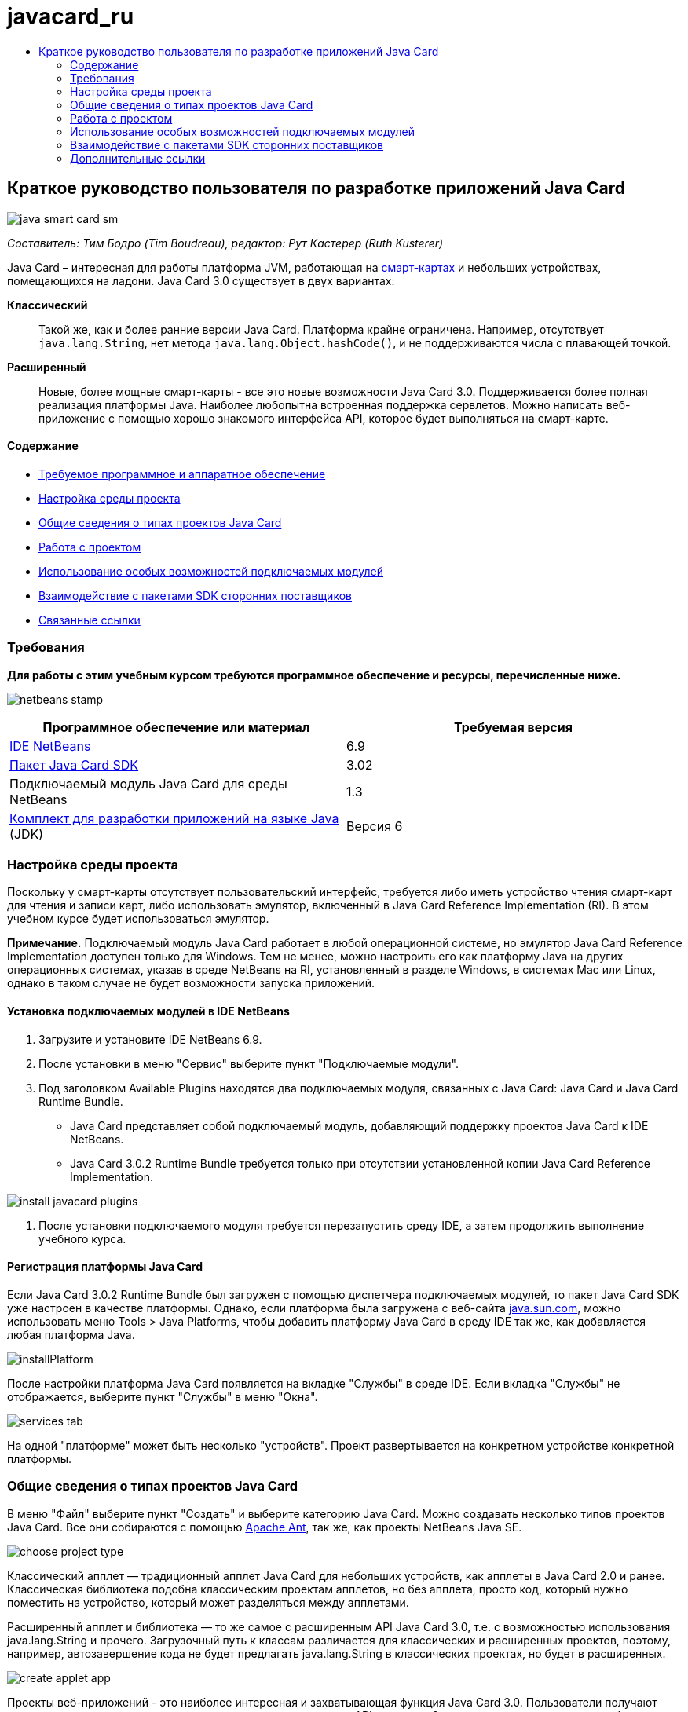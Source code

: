 // 
//     Licensed to the Apache Software Foundation (ASF) under one
//     or more contributor license agreements.  See the NOTICE file
//     distributed with this work for additional information
//     regarding copyright ownership.  The ASF licenses this file
//     to you under the Apache License, Version 2.0 (the
//     "License"); you may not use this file except in compliance
//     with the License.  You may obtain a copy of the License at
// 
//       http://www.apache.org/licenses/LICENSE-2.0
// 
//     Unless required by applicable law or agreed to in writing,
//     software distributed under the License is distributed on an
//     "AS IS" BASIS, WITHOUT WARRANTIES OR CONDITIONS OF ANY
//     KIND, either express or implied.  See the License for the
//     specific language governing permissions and limitations
//     under the License.
//

= javacard_ru
:jbake-type: page
:jbake-tags: old-site, needs-review
:jbake-status: published
:keywords: Apache NetBeans  javacard_ru
:description: Apache NetBeans  javacard_ru
:toc: left
:toc-title:

== Краткое руководство пользователя по разработке приложений Java Card

image:java-smart-card-sm.jpg[]

_Составитель: Тим Бодро (Tim Boudreau), редактор: Рут Кастерер (Ruth Kusterer)_

Java Card – интересная для работы платформа JVM, работающая на link:http://en.wikipedia.org/wiki/Smart_card[смарт-картах] и небольших устройствах, помещающихся на ладони. Java Card 3.0 существует в двух вариантах:

*Классический*:: Такой же, как и более ранние версии Java Card. Платформа крайне ограничена. Например, отсутствует `java.lang.String`, нет метода `java.lang.Object.hashCode()`, и не поддерживаются числа с плавающей точкой.
*Расширенный*:: Новые, более мощные смарт-карты - все это новые возможности Java Card 3.0. Поддерживается более полная реализация платформы Java. Наиболее любопытна встроенная поддержка сервлетов. Можно написать веб-приложение с помощью хорошо знакомого интерфейса API, которое будет выполняться на смарт-карте.

==== Содержание

* link:#reqs[Требуемое программное и аппаратное обеспечение]
* link:#setup[Настройка среды проекта]
* link:#types[Общие сведения о типах проектов Java Card]
* link:#projects[Работа с проектом]
* link:#special[Использование особых возможностей подключаемых модулей]
* link:#sdk[Взаимодействие с пакетами SDK сторонних поставщиков]
* link:#related[Связанные ссылки]

=== Требования

*Для работы с этим учебным курсом требуются программное обеспечение и ресурсы, перечисленные ниже.*

image:netbeans-stamp.gif[title="Содержимое этой страницы применимо к IDE NetBeans 6.8 и 6.9"]

|===
|Программное обеспечение или материал |Требуемая версия 

|link:https://netbeans.org/downloads/index.html[IDE NetBeans] |6.9 

|link:http://java.sun.com/javacard/downloads/index.jsp[Пакет Java Card SDK] |3.02 

|Подключаемый модуль Java Card для среды NetBeans |1.3 

|link:http://www.oracle.com/technetwork/java/javase/downloads/index.html[Комплект для разработки приложений на языке Java] (JDK) |Версия 6 
|===

=== Настройка среды проекта

Поскольку у смарт-карты отсутствует пользовательский интерфейс, требуется либо иметь устройство чтения смарт-карт для чтения и записи карт, либо использовать эмулятор, включенный в Java Card Reference Implementation (RI). В этом учебном курсе будет использоваться эмулятор.

*Примечание.* Подключаемый модуль Java Card работает в любой операционной системе, но эмулятор Java Card Reference Implementation доступен только для Windows. Тем не менее, можно настроить его как платформу Java на других операционных системах, указав в среде NetBeans на RI, установленный в разделе Windows, в системах Mac или Linux, однако в таком случае не будет возможности запуска приложений.

==== Установка подключаемых модулей в IDE NetBeans

1. Загрузите и установите IDE NetBeans 6.9.
2. После установки в меню "Сервис" выберите пункт "Подключаемые модули".
3. Под заголовком Available Plugins находятся два подключаемых модуля, связанных с Java Card: Java Card и Java Card Runtime Bundle.
* Java Card представляет собой подключаемый модуль, добавляющий поддержку проектов Java Card к IDE NetBeans.
* Java Card 3.0.2 Runtime Bundle требуется только при отсутствии установленной копии Java Card Reference Implementation.

image:install-javacard-plugins.png[]

4. После установки подключаемого модуля требуется перезапустить среду IDE, а затем продолжить выполнение учебного курса.

==== Регистрация платформы Java Card

Если Java Card 3.0.2 Runtime Bundle был загружен с помощью диспетчера подключаемых модулей, то пакет Java Card SDK уже настроен в качестве платформы. Однако, если платформа была загружена с веб-сайта link:http://java.sun.com/javacard/devkit/[java.sun.com], можно использовать меню Tools > Java Platforms, чтобы добавить платформу Java Card в среду IDE так же, как добавляется любая платформа Java.

image:installPlatform.png[]

После настройки платформа Java Card появляется на вкладке "Службы" в среде IDE. Если вкладка "Службы" не отображается, выберите пункт "Службы" в меню "Окна".

image:services-tab.png[]

На одной "платформе" может быть несколько "устройств". Проект развертывается на конкретном устройстве конкретной платформы.

=== Общие сведения о типах проектов Java Card

В меню "Файл" выберите пункт "Создать" и выберите категорию Java Card. Можно создавать несколько типов проектов Java Card. Все они собираются с помощью link:http://ant.apache.org/[Apache Ant], так же, как проекты NetBeans Java SE.

image:choose-project-type.png[]

Классический апплет — традиционный апплет Java Card для небольших устройств, как апплеты в Java Card 2.0 и ранее. Классическая библиотека подобна классическим проектам апплетов, но без апплета, просто код, который нужно поместить на устройство, который может разделяться между апплетами.

Расширенный апплет и библиотека — то же самое с расширенным API Java Card 3.0, т.е. с возможностью использования java.lang.String и прочего. Загрузочный путь к классам различается для классических и расширенных проектов, поэтому, например, автозавершение кода не будет предлагать java.lang.String в классических проектах, но будет в расширенных.

image:create-applet-app.png[]

Проекты веб-приложений - это наиболее интересная и захватывающая функция Java Card 3.0. Пользователи получают проект схемы с реализованным сервлетом и доступ к полному API сервлета. С этими приложениями проще работать, чем с апплетами — на стороне клиента не требуется дополнительный код для взаимодействия с устройством, достаточно веб-браузера. Приложения можно тестировать локально с помощью Reference Implementation и веб-браузера.

image:create-web-app.png[]

=== link:[Работа с проектом]

В этом учебном курсе будет создан веб-проект.

В новом веб-проекте введите имя проекта "Веб-приложение Card" и укажите путь к проектам NetBeans. Нажмите кнопку "Готово". Проект отображается на вкладке "Проект".

Щелкните правой кнопкой мыши узел проекта на вкладке "Проект" и выберите в контекстном меню пункт "Свойства". В разделе "Выполнить" окна "Свойства проекта" можно изменить платформу и устройство для развертывания проекта. Нажмите кнопку "Закрыть" для сохранения изменений.

Работа с веб-приложением Java Card похожа на работу с любым веб-приложением, развертываемом в контейнере сервлетов. Нажмите кнопку "Выполнить" на панели инструментов для запуска примера "Hello World". При запуске веб-приложения Java Card открывается веб-браузер с выходным сообщением сервлета: `Hello from webapplication1.MyServlet`.

image:editor.png[]

При запуске проектов с типом апплетов в IDE NetBeans можно использовать два удобных интерфейса: вывод данных в командной строке и консоль Java Card. Консоль используется для взаимодействия с апплетом. Можно отправлять данные в шестнадцатеричном формате и получать ответные сообщения.

Совет. RI содержит дополнительные образцы проектов, которые готовы к открытию и запуску в IDE NetBeans.

image:run-customizer.png[]

=== link:[Использование особых возможностей подключаемых модулей]

Java Card включает два "магических" понятия, отсутствующих в других платформах Java:

*Идентификаторы приложений (AID)*:: Эти уникальные идентификаторы выглядят следующим образом: //aid//720A75E082/0058AEFC20. Первая часть шестнадцатеричного кода — идентификатор поставщика (его можно получить в link:http://iso.org/[International Standards Organization (ISO)]); вторая часть — уникальное значение, выбранное разработчиком. Идентификаторы AID используются для идентификации классов апплетов, пакетов Java (только для классических апплетов и библиотек), уникальных экземпляров апплетов (можно развертывать один апплет многократно на одном устройстве — идентификатор AID экземпляров будет использоваться для выбора апплета).
*Сценарии APDU*:: Это сценарии отправки данных апплету. Они содержат большое количество набранного вручную шестнадцатеричного кода; сценарий должен выбрать конкретный экземпляр апплета и отправить ему данные. Вместо написания сценария можно использовать консоль Java Card.

Хотя эти два момента довольно сложны, подключаемые модули NetBeans помогают абстрагироваться от этих сложностей следующим образом:

* При создании проекта автоматически создаются корректные значения AID апплета, AID классического пакета и один AID экземпляра.

* При переходе на вкладку 'Апплеты' диалогового окна 'Свойства проекта', проект сканирует его путь к классам для всех найденных подклассов апплета карт Java Card:

image:customize-applets-pre.png[]

* После их обнаружения можно выбрать в диалоговом окне апплеты, которые действительно развертываются, и настроить значения AID, параметры развертывания и так далее. Введенные значения проверяются средой IDE, поэтому ввести некорректные данные сложно.

image:customize-applets.png[]

* Если требуется развертывать два экземпляра одного апплета, можно настроить и такое поведение. Однако в простых случаях, когда нужно развертывать только один экземпляр, нет необходимости задумываться об этом.

image:customize-instances.png[]

* Для тестирования апплетов не нужно писать вручную сценарии APDU — можно использовать консоль для прямого взаимодействия с апплетами.

image:open-console.png[]

image:shell.png[]

* "AID пакета" для классических проектов (в которых может быть только один пакет Java) также обрабатывается средой IDE, но есть возможность настройки.

image:create-project-package-aid.png[]

* Часть всех значений AID в проектах — присвоенный организацией ISO ID поставщика (RID). Для ускорения начала работы среда IDE генерирует случайное значение RID, пригодное для разработки и тестирования. При наличии официального RID, можно ввести его в меню "Сервис > Параметры", и оно будет использоваться для всех новых проектов. Нажмите кнопку "Создать" в окне "Свойства проекта" для обновления значений в существующих проектах.

image:global-rid.png[]

=== link:[Взаимодействие с пакетами SDK сторонних поставщиков]

В настоящее время средствами поддерживается только Java Card 3.0.2 Reference Implementation, но они имеют расширяемый API для интеграции карт поставщиков. Определения платформы и устройства — простые файлы свойств, импортируемые сценарием сборки.

Развертывание осуществляется с помощью задач Ant, предоставляемых поставщиком смарт-карт. Это означает, что созданные проекты могут выполняться вне среды IDE и жесткая привязка к среде отсутствует. Исходный код задач Ant, являющихся частью Java Card RI, можно загрузить на link:http://kenai.com/projects/javacard[портале проекта Java Card] вместе с примерами проектов NetBeans.

Вы поставщик смарт-карт и создали средства развертывания Java Card? Обратитесь к автору подключаемого модуля link:mailto:tboudreau@sun.com[Тиму Бодро (Tim Boudreau)] для получения сведений link:http://wiki.netbeans.org/JavaCardPlatformIntegration[об интеграции смарт-карт]. Интеграция может осуществляться на нескольких уровнях, в зависимости от потребностей в поддержке карты в среде IDE.

link:/about/contact_form.html?to=6&subject=NetBeans%20Java%20Card%20Development%20Quick%20Start%20Guide[Отправить отзыв по этому учебному курсу]


=== Дополнительные ссылки

* Авторами этих модулей по большей части является link:https://blogs.oracle.com/javacard/[Анки Нелатуру (Anki Nelaturu)] и остальные члены команды Java Card.
* link:http://java.sun.com/javacard[Официальный портал Java Card Sun] — новости, инструментарии разработчика, справочные ресурсы, спецификации, разделы часто задаваемых вопросов.
* link:http://kenai.com/projects/javacard/pages/Home[Портал проекта Java Card] — исходный код, примеры проектов, форумы, документация.
* link:http://wiki.netbeans.org/JavaCardPlatformIntegration[Интеграция платформы для поставщиков карт]
* link:http://java.sun.com/developer/technicalArticles/javacard/javacard-servlets/[Развертывание сервлетов на смарт-картах: переносные веб-серверы с Java Card 3.0]

NOTE: This document was automatically converted to the AsciiDoc format on 2018-03-13, and needs to be reviewed.
